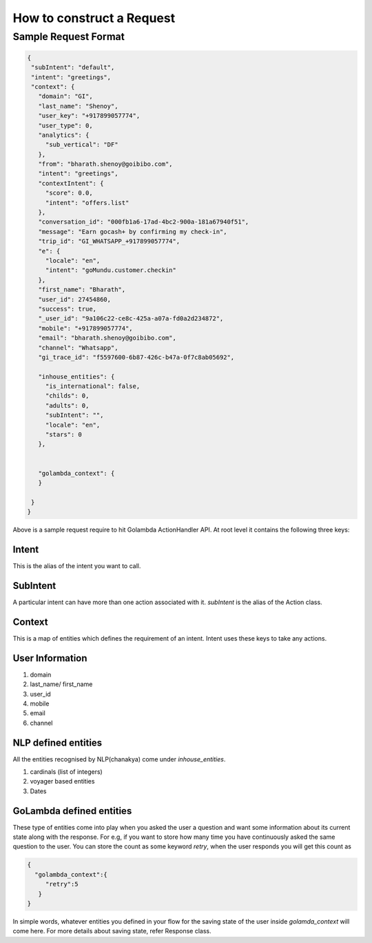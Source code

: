 How to construct a Request
====================================

Sample Request Format
^^^^^^^^^^^^^^^^^^^^^

.. code-block:: json

   {
    "subIntent": "default",
    "intent": "greetings",
    "context": {
      "domain": "GI",
      "last_name": "Shenoy",
      "user_key": "+917899057774",
      "user_type": 0,
      "analytics": {
        "sub_vertical": "DF"
      },
      "from": "bharath.shenoy@goibibo.com",
      "intent": "greetings",
      "contextIntent": {
        "score": 0.0,
        "intent": "offers.list"
      },
      "conversation_id": "000fb1a6-17ad-4bc2-900a-181a67940f51",
      "message": "Earn gocash+ by confirming my check-in",
      "trip_id": "GI_WHATSAPP_+917899057774",
      "e": {
        "locale": "en",
        "intent": "goMundu.customer.checkin"
      },
      "first_name": "Bharath",
      "user_id": 27454860,
      "success": true,
      "_user_id": "9a106c22-ce8c-425a-a07a-fd0a2d234872",
      "mobile": "+917899057774",
      "email": "bharath.shenoy@goibibo.com",
      "channel": "Whatsapp",
      "gi_trace_id": "f5597600-6b87-426c-b47a-0f7c8ab05692",

      "inhouse_entities": {
        "is_international": false,
        "childs": 0,
        "adults": 0,
        "subIntent": "",
        "locale": "en",
        "stars": 0
      },


      "golambda_context": { 
      }

    }
   }

Above is a sample request require to hit Golambda ActionHandler API. At root level it contains the following three keys:

Intent
***********

This is the alias of the intent you want to call.

SubIntent
***********

A particular intent can have more than one action associated with it. `subIntent` is the alias of the Action class.

Context
***********

This is a map of entities which defines the requirement of an intent. Intent uses these keys to take any actions.


User Information
********************

1. domain
2. last_name/ first_name
3. user_id
4. mobile
5. email
6. channel

NLP defined entities
*********************

All the entities recognised by NLP(chanakya) come under `inhouse_entities`.

1. cardinals (list of integers)
2. voyager based entities
3. Dates


GoLambda defined entities
**************************

These type of entities come into play when you asked the user a question and want some information about its current state along with the response. For e.g, if you want to store how many time you have continuously asked the same question to the user. You can store the count as some keyword `retry`, when the user responds you will get this count as

.. code-block:: json

  {
    "golambda_context":{
       "retry":5
     }
  } 

In simple words, whatever entities you defined in your flow for the saving state of the user inside `golamda_context` will come here. For more details about saving state, refer Response class.



